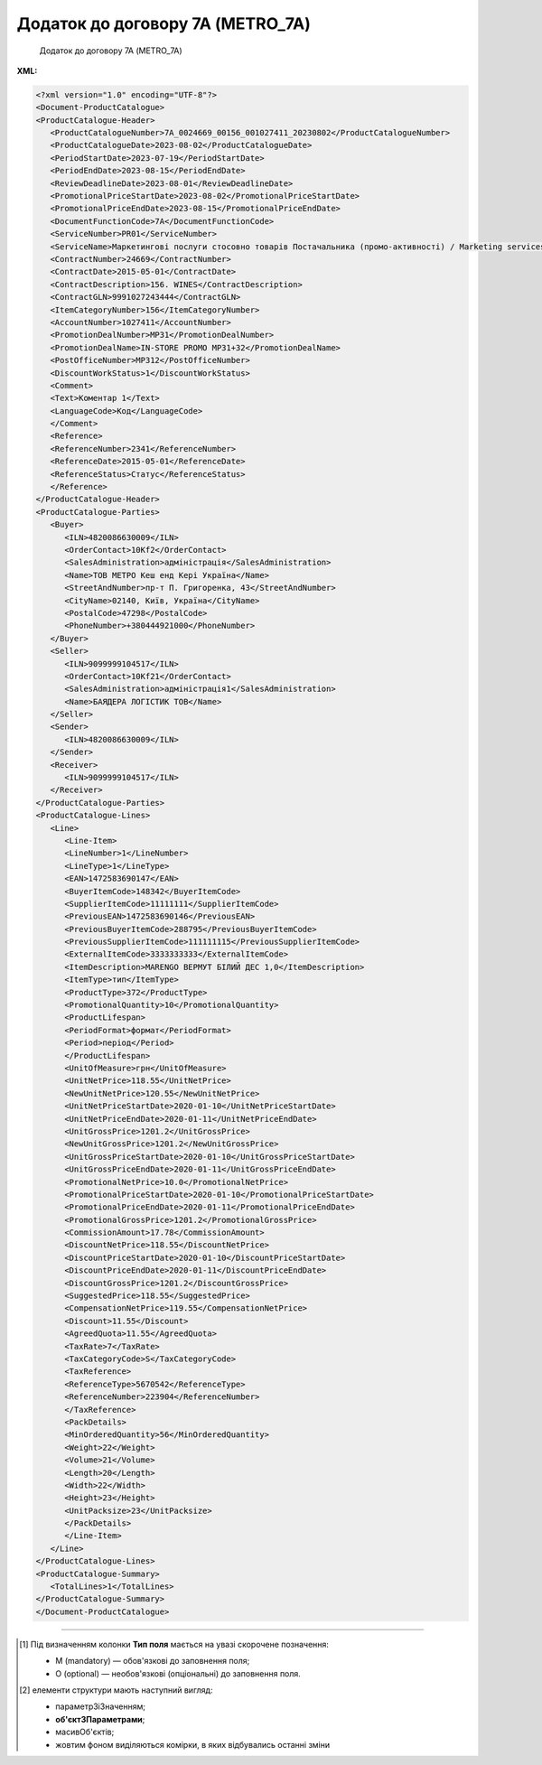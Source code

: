 ##########################################################################################################################
**Додаток до договору 7А (METRO_7A)**
##########################################################################################################################

.. epigraph::

   Додаток до договору 7А (METRO_7A)

**XML:**

.. code:: xml

   <?xml version="1.0" encoding="UTF-8"?>
   <Document-ProductCatalogue>
   <ProductCatalogue-Header>
      <ProductCatalogueNumber>7A_0024669_00156_001027411_20230802</ProductCatalogueNumber>
      <ProductCatalogueDate>2023-08-02</ProductCatalogueDate>
      <PeriodStartDate>2023-07-19</PeriodStartDate>
      <PeriodEndDate>2023-08-15</PeriodEndDate>
      <ReviewDeadlineDate>2023-08-01</ReviewDeadlineDate>
      <PromotionalPriceStartDate>2023-08-02</PromotionalPriceStartDate>
      <PromotionalPriceEndDate>2023-08-15</PromotionalPriceEndDate>
      <DocumentFunctionCode>7A</DocumentFunctionCode>
      <ServiceNumber>PR01</ServiceNumber>
      <ServiceName>Маркетингові послуги стосовно товарів Постачальника (промо-активності) / Marketing services (promo-actions)</ServiceName>
      <ContractNumber>24669</ContractNumber>
      <ContractDate>2015-05-01</ContractDate>
      <ContractDescription>156. WINES</ContractDescription>
      <ContractGLN>9991027243444</ContractGLN>
      <ItemCategoryNumber>156</ItemCategoryNumber>
      <AccountNumber>1027411</AccountNumber>
      <PromotionDealNumber>MP31</PromotionDealNumber>
      <PromotionDealName>IN-STORE PROMO MP31+32</PromotionDealName>
      <PostOfficeNumber>MP312</PostOfficeNumber>
      <DiscountWorkStatus>1</DiscountWorkStatus>
      <Comment>
      <Text>Коментар 1</Text>
      <LanguageCode>Код</LanguageCode>
      </Comment>
      <Reference>
      <ReferenceNumber>2341</ReferenceNumber>
      <ReferenceDate>2015-05-01</ReferenceDate>
      <ReferenceStatus>Статус</ReferenceStatus>
      </Reference>
   </ProductCatalogue-Header>
   <ProductCatalogue-Parties>
      <Buyer>
         <ILN>4820086630009</ILN>
         <OrderContact>10Kf2</OrderContact>
         <SalesAdministration>адміністрація</SalesAdministration>
         <Name>ТОВ МЕТРО Кеш енд Кері Україна</Name>
         <StreetAndNumber>пр-т П. Григоренка, 43</StreetAndNumber>
         <CityName>02140, Київ, Україна</CityName>
         <PostalCode>47298</PostalCode>
         <PhoneNumber>+380444921000</PhoneNumber>
      </Buyer>
      <Seller>
         <ILN>9099999104517</ILN>
         <OrderContact>10Kf21</OrderContact>
         <SalesAdministration>адміністрація1</SalesAdministration>
         <Name>БАЯДЕРА ЛОГІСТИК ТОВ</Name>
      </Seller>
      <Sender>
         <ILN>4820086630009</ILN>
      </Sender>
      <Receiver>
         <ILN>9099999104517</ILN>
      </Receiver>
   </ProductCatalogue-Parties>
   <ProductCatalogue-Lines>
      <Line>
         <Line-Item>
         <LineNumber>1</LineNumber>
         <LineType>1</LineType>
         <EAN>1472583690147</EAN>
         <BuyerItemCode>148342</BuyerItemCode>
         <SupplierItemCode>11111111</SupplierItemCode>
         <PreviousEAN>1472583690146</PreviousEAN>
         <PreviousBuyerItemCode>288795</PreviousBuyerItemCode>
         <PreviousSupplierItemCode>111111115</PreviousSupplierItemCode>
         <ExternalItemCode>3333333333</ExternalItemCode>
         <ItemDescription>MARENGO ВЕРМУТ БІЛИЙ ДЕС 1,0</ItemDescription>
         <ItemType>тип</ItemType>
         <ProductType>372</ProductType>
         <PromotionalQuantity>10</PromotionalQuantity>
         <ProductLifespan>
         <PeriodFormat>формат</PeriodFormat>
         <Period>період</Period>
         </ProductLifespan>
         <UnitOfMeasure>грн</UnitOfMeasure>
         <UnitNetPrice>118.55</UnitNetPrice>
         <NewUnitNetPrice>120.55</NewUnitNetPrice>
         <UnitNetPriceStartDate>2020-01-10</UnitNetPriceStartDate>
         <UnitNetPriceEndDate>2020-01-11</UnitNetPriceEndDate>
         <UnitGrossPrice>1201.2</UnitGrossPrice>
         <NewUnitGrossPrice>1201.2</NewUnitGrossPrice>
         <UnitGrossPriceStartDate>2020-01-10</UnitGrossPriceStartDate>
         <UnitGrossPriceEndDate>2020-01-11</UnitGrossPriceEndDate>
         <PromotionalNetPrice>10.0</PromotionalNetPrice>
         <PromotionalPriceStartDate>2020-01-10</PromotionalPriceStartDate>
         <PromotionalPriceEndDate>2020-01-11</PromotionalPriceEndDate>
         <PromotionalGrossPrice>1201.2</PromotionalGrossPrice>     
         <CommissionAmount>17.78</CommissionAmount>
         <DiscountNetPrice>118.55</DiscountNetPrice>
         <DiscountPriceStartDate>2020-01-10</DiscountPriceStartDate>
         <DiscountPriceEndDate>2020-01-11</DiscountPriceEndDate>
         <DiscountGrossPrice>1201.2</DiscountGrossPrice> 
         <SuggestedPrice>118.55</SuggestedPrice>
         <CompensationNetPrice>119.55</CompensationNetPrice>
         <Discount>11.55</Discount>
         <AgreedQuota>11.55</AgreedQuota>
         <TaxRate>7</TaxRate>
         <TaxCategoryCode>S</TaxCategoryCode>
         <TaxReference>
         <ReferenceType>5670542</ReferenceType>
         <ReferenceNumber>223904</ReferenceNumber>
         </TaxReference>
         <PackDetails>
         <MinOrderedQuantity>56</MinOrderedQuantity>
         <Weight>22</Weight>
         <Volume>21</Volume>
         <Length>20</Length>
         <Width>22</Width>
         <Height>23</Height>
         <UnitPacksize>23</UnitPacksize>
         </PackDetails>
         </Line-Item>
      </Line>
   </ProductCatalogue-Lines>
   <ProductCatalogue-Summary>
      <TotalLines>1</TotalLines>
   </ProductCatalogue-Summary>
   </Document-ProductCatalogue>

.. role:: orange

.. raw:: html

    <embed>
    <iframe src="https://docs.google.com/spreadsheets/d/e/2PACX-1vQxinOWh0XZPuImDPCyCo0wpZU89EAoEfEXkL-YFP0hoA5A27BfY5A35CZChtiddQ/pubhtml?gid=1384473765&single=true" width="1100" height="3000" frameborder="0" marginheight="0" marginwidth="0">Loading...</iframe>
    </embed>

-------------------------

.. [#] Під визначенням колонки **Тип поля** мається на увазі скорочене позначення:

   * M (mandatory) — обов'язкові до заповнення поля;
   * O (optional) — необов'язкові (опціональні) до заповнення поля.

.. [#] елементи структури мають наступний вигляд:

   * параметрЗіЗначенням;
   * **об'єктЗПараметрами**;
   * :orange:`масивОб'єктів`;
   * жовтим фоном виділяються комірки, в яких відбувались останні зміни

.. data from table (remember to renew time to time)

   I	Document-ProductCatalogue	O		Початок документа
   1	ProductCatalogue-Header	O		Початок основного блоку
   1.1	ProductCatalogueNumber	M	Рядок (50)	Номер каталогу продукції
   1.2	ProductCatalogueDate	O	Дата (РРРР-ММ-ДД)	Дата каталогу продукції
   1.3	PeriodStartDate	O	Дата (РРРР-ММ-ДД)	Початок дії каталогу продукції
   1.4	PeriodEndDate	O	Дата (РРРР-ММ-ДД)	Кінець дії каталогу продукції
   1.5	ReviewDeadlineDate	M	Дата (РРРР-ММ-ДД)	Термін подачі на перегляд
   1.6	PromotionalPriceStartDate	O	Дата (РРРР-ММ-ДД)	Початок періоду зниження закупівельної ціни
   1.7	PromotionalPriceEndDate	O	Дата (РРРР-ММ-ДД)	Кінець періоду зниження закупівельної ціни
   1.8	DocumentFunctionCode	O	Рядок (2)	Функціональний код документа
   1.9	CatalogueCurrency	O		Валюта
   1.10	ServiceNumber	O	Рядок (20)	Код послуги
   1.11	ServiceName	O	Рядок (250)	Опис послуги
   1.12	ContractNumber	O	Рядок (10)	Номер контракту
   1.13	ContractDate	O	Дата (РРРР-ММ-ДД)	Дата контракту
   1.14	ContractDescription	O	Рядок (10)	Опис контракту
   1.15	ContractExpiryDate	O	Дата (РРРР-ММ-ДД)	Дата закінчення дії контракту
   1.16	ContractGLN	M	Число (13)	GLN контракту
   1.17	SubContractNumber	O	Рядок (20)	Номер договору
   1.18	SubContractDate	O	Рядок (20)	Дата договору
   1.19	AgreementNumber	O	Число (3)	Допустима кількість узгоджень
   1.20	ItemCategoryNumber	O	Число	Номер категорії позиції
   1.21	AccountNumber	O	Рядок (10)	Id промо
   1.22	PromotionDealNumber	O	Рядок (250)	Номер промо
   1.23	PromotionDealName	O	Рядок (250)	Назва промо
   1.24	PostOfficeNumber	O	Рядок (35)	Метро Пошта №
   1.25	DiscountWorkStatus	O	[0/1]	Робота з ціною зі знижкою: 0-ні, 1-так
   1.26	Comment	O		Коментар (початок блоку)
   1.26.1	Text	O	Рядок	Текст коментара
   1.26.2	LanguageCode	O	Рядок	Код мови
   1.27	Reference	O		Довідка (початок блоку)
   1.27.1	ReferenceNumber	O	Рядок	Номер довідки
   1.27.2	ReferenceDate	O	Рядок	Дата довідки
   1.27.3	ReferenceStatus	O	Рядок	Статус довідки
   2	ProductCatalogue-Parties	O		Блок контрагентів (початок блоку)
   2.1	Buyer	O		Блок покупця (початок блоку)
   2.1.1	ILN	M	Число (13)	GLN покупця (Метро)
   2.1.2	OrderContact	O	Рядок	Договір на замовлення
   2.1.3	SalesAdministration	O	Рядок	Адміністрація продажів
   2.1.4	Name	O	Рядок (175)	Назва (Метро)
   2.1.5	StreetAndNumber	O	Рядок (140)	Назва вулиці та номер (Метро)
   2.1.6	CityName	O	Рядок (35)	Назва міста (Метро)
   2.1.7	PostalCode	O	Рядок (17)	Поштовий індекс
   2.1.8	PhoneNumber	O	Рядок (35)	Номер телефону
   2.2	Seller	O		Блок продавця (початок блоку)
   2.2.1	ILN	M	Число (13)	GLN продавця
   2.2.2	OrderContact	O	Рядок	Договір на замовлення
   2.2.3	SalesAdministration	O	Рядок	Адміністрація продажів
   2.2.4	Name	O	Рядок (175)	Назва продавця
   2.3	Sender	O		Блок відправника (початок блоку)
   2.3.1	ILN	M	Число (13)	GLN відправника
   2.4	Receiver	O		Блок отримувача (початок блоку)
   2.4.1	ILN	M	Число (13)	GLN отримувача
   3	ProductCatalogue-Lines	O		Таблична частина (початок блоку)
   3.1	Line	O		Рядок (початок блоку)
   3.1.1	Line-Item	O		Позиція (початок блоку)
   3.1.1.1	LineNumber	М	Ціле число	номер позиції в табличній частині
   3.1.1.2	LineType	O	[0/1/2/3]	Дія: 0-зміна регулярної ціни, 1-змінапромоціни, 2–добавлення товару, 3-видалення товару
   3.1.1.3	EAN	М	Число (13)	Штрих-код продукту
   3.1.1.4	BuyerItemCode	O	Рядок (10)	Артикул (внутрішній номер) в БД Метро
   3.1.1.5	SupplierItemCode	O	Рядок	Код клієнта по товару
   3.1.1.6	PreviousBuyerItemCode	O	Рядок (10)	Артикул підгрупи
   3.1.1.7	ExternalItemCode	M	Число (4-10)	код товару згідно довідника УКТ ЗЕД
   3.1.1.8	PreviousEAN	O	Рядок	Додатковий штрих-код продукту
   3.1.1.9	PreviousBuyerItemCode	O	Рядок	Додатковий внутрішній артикул
   3.1.1.10	PreviousSupplierItemCode	O	Рядок	Додатковий код клієнта по товару
   3.1.1.11	ItemDescription	O	Рядок (100)	Опис товарної позиції
   3.1.1.12	ItemType	O		Тип позиції
   3.1.1.13	ProductType	O		Тип товару
   3.1.1.14	PromotionalQuantity	O	Рядок (50)	Кількість промо товару
   3.1.1.15	ProductLifespan	O		Термін служби продукту (початок блоку)
   3.1.1.15.1	PeriodFormat	O		Формат періоду
   3.1.1.15.2	Period	O		Період
   3.1.1.16	UnitOfMeasure	O	Рядок (50)	Одиниця виміру
   3.1.1.17	UnitNetPrice		Позитивне число з плаваючою точкою (2 знака після коми)	Ціна без ПДВ
   3.1.1.18	NewUnitNetPrice		Позитивне число з плаваючою точкою (2 знака після коми)	Нова ціна без ПДВ
   3.1.1.19	CommissionAmount	O	Позитивне число з плаваючою точкою (2 знака після коми)	Компенсація грн. за шт реалізованого товару
   3.1.1.20	UnitNetPriceStartDate	O	Дата (РРРР-ММ-ДД)	Початок дії ціни
   3.1.1.21	UnitNetPriceEndDate	O	Дата (РРРР-ММ-ДД)	Кінець дії ціни
   3.1.1.22	UnitGrossPrice		Позитивне число з плаваючою точкою (2 знака після коми)	Ціна з ПДВ
   3.1.1.23	NewUnitGrossPrice		Позитивне число з плаваючою точкою (2 знака після коми)	Нова ціна з ПДВ
   3.1.1.24	UnitGrossPriceStartDate	O	Дата (РРРР-ММ-ДД)	Початок дії ціни з ПДВ
   3.1.1.25	UnitGrossPriceEndDate	O	Дата (РРРР-ММ-ДД)	Кінець дії ціни з ПДВ
   3.1.1.26	PromotionalNetPrice		Позитивне число з плаваючою точкою (2 знака після коми)	Промо ціна без ПДВ
   3.1.1.27	PromotionalPriceStartDate	M	Дата (РРРР-ММ-ДД)	Початок дії промо ціни
   3.1.1.28	PromotionalPriceEndDate	O	Дата (РРРР-ММ-ДД)	Кінець дії промо ціни
   3.1.1.29	PromotionalGrossPrice		Позитивне число з плаваючою точкою (2 знака після коми)	Промо ціна з ПДВ
   3.1.1.30	DiscountNetPrice		Позитивне число з плаваючою точкою (2 знака після коми)	Ціна зі знижкою без ПДВ
   3.1.1.31	DiscountPriceStartDate	O	Дата (РРРР-ММ-ДД)	Початок дії ціни зі знижкою
   3.1.1.32	DiscountPriceEndDate	O	Дата (РРРР-ММ-ДД)	Кінець дії ціни зі знижкою
   3.1.1.33	DiscountGrossPrice		Позитивне число з плаваючою точкою (2 знака після коми)	Ціна зі знижкою з ПДВ
   3.1.1.34	SuggestedPrice	O	Позитивне число з плаваючою точкою (2 знака після коми)	Рекомендована ціна
   3.1.1.35	CompensationNetPrice	O	Позитивне число з плаваючою точкою (2 знака після коми)	Компенсаційна ціна
   3.1.1.36	Discount		Позитивне число з плаваючою точкою (2 знака після коми)	Відсоток (%) зміни ціни
   3.1.1.37	AgreedQuota	O	Позитивне число з плаваючою точкою (2 знака після коми)	Узгоджена квота з постачальником
   3.1.1.38	TaxRate		Позитивне число з плаваючою точкою (2 знака після коми)	Ставка податку
   3.1.1.39	TaxCategoryCode	O	Число	Ставка НДС
   3.1.1.40	TaxReference	O		Податкова довідка (початок блоку)
   3.1.1.40.1	ReferenceType	O	Рядок	Тип довідки
   3.1.1.40.2	ReferenceNumber	O	Рядок	Номер довідки
   3.1.1.41	PackDetails		Деталі упаковки (початок блоку)	
   3.1.1.41.1	MinOrderedQuantity	O	Число	Мінімальна замовлена кількість
   3.1.1.41.2	Weight	O	Число	Вага
   3.1.1.41.3	Volume	O	Число	Об’єм
   3.1.1.41.4	Length	O	Число	Довжина
   3.1.1.41.5	Width	O	Число	Ширина
   3.1.1.41.6	Height	O	Число	Висота
   3.1.1.41.7	UnitPacksize	O	Рядок	Одиниця виміру габаритів
   4	ProductCatalogue-Summary	O		Підсумки (початок блоку)
   4.1	TotalLines	O	Число (5)	Кількість товарних позицій
